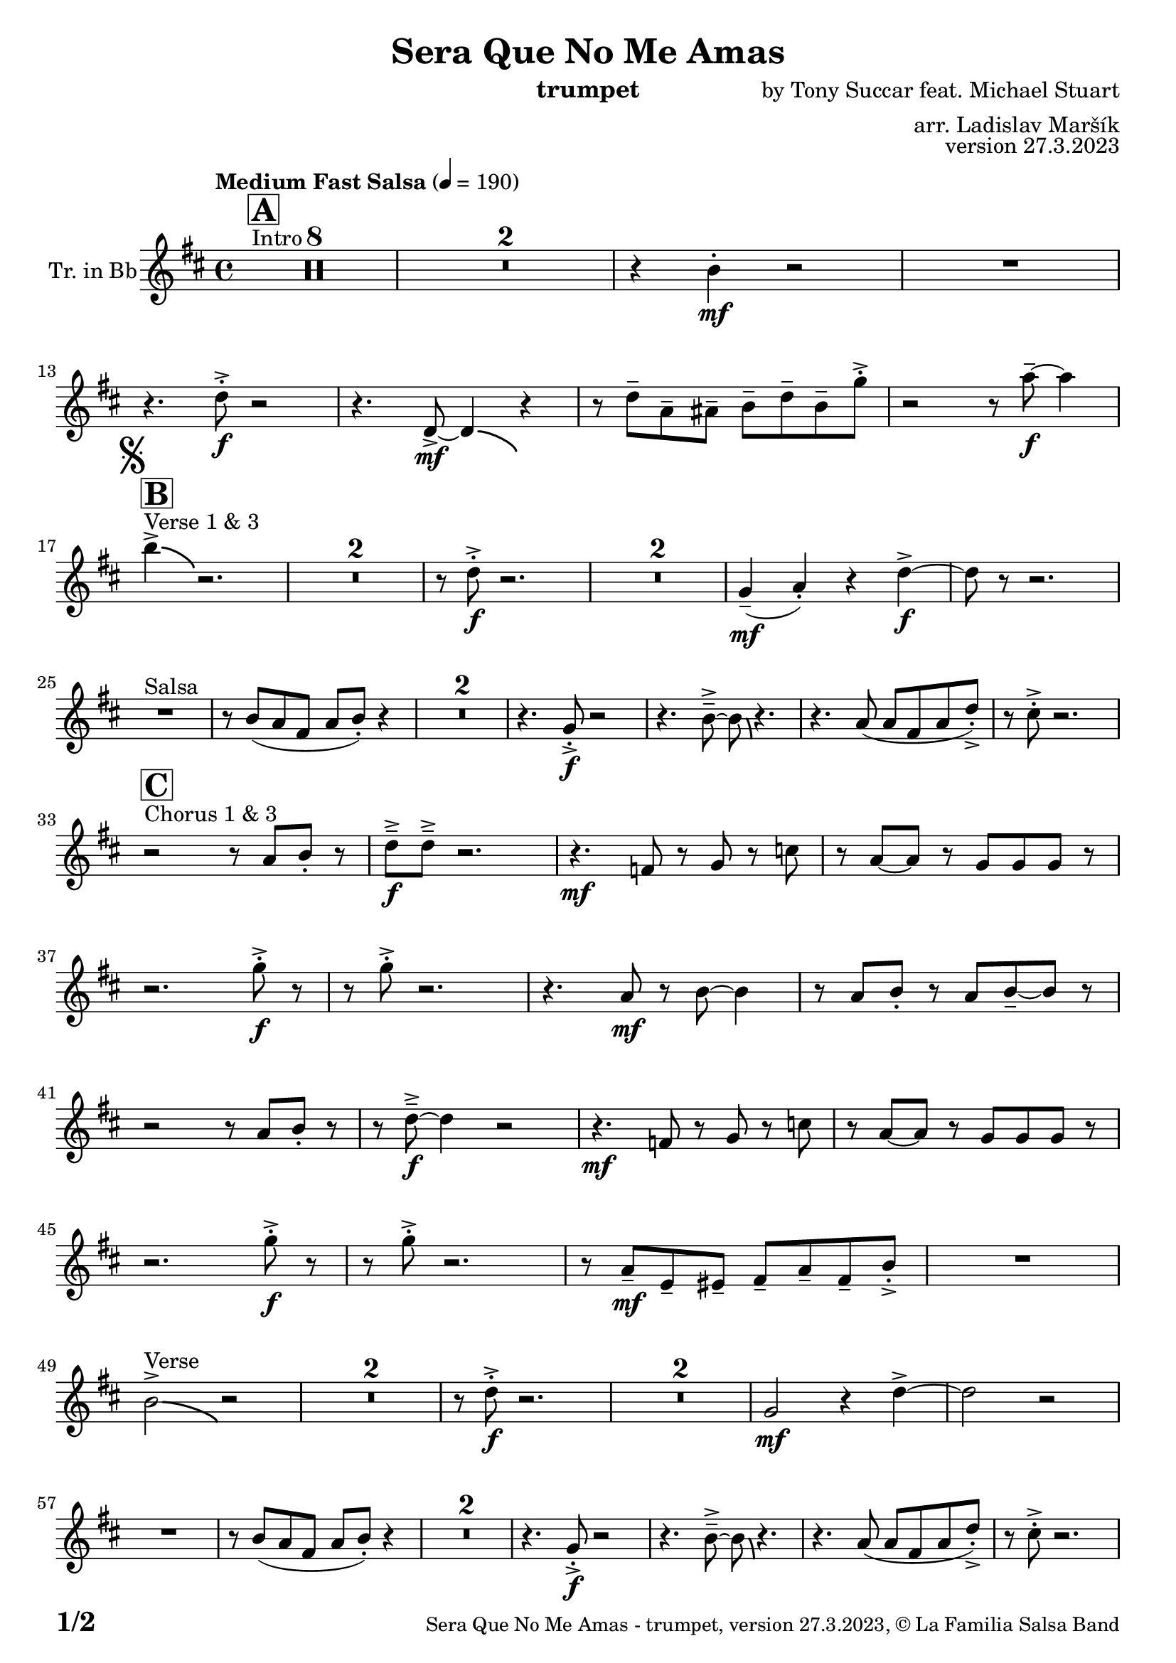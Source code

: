 \version "2.24.0"

% Sheet revision 2022_09

\header {
  title = "Sera Que No Me Amas"
  instrument = "trumpet"
  composer = "by Tony Succar feat. Michael Stuart"
  arranger = "arr. Ladislav Maršík"
  opus = "version 27.3.2023"
  copyright = "© La Familia Salsa Band"
}

inst =
#(define-music-function
  (string)
  (string?)
  #{ <>^\markup \abs-fontsize #16 \bold \box #string #})

makePercent = #(define-music-function (note) (ly:music?)
                 (make-music 'PercentEvent 'length (ly:music-length note)))

#(define (test-stencil grob text)
   (let* ((orig (ly:grob-original grob))
          (siblings (ly:spanner-broken-into orig)) ; have we been split?
          (refp (ly:grob-system grob))
          (left-bound (ly:spanner-bound grob LEFT))
          (right-bound (ly:spanner-bound grob RIGHT))
          (elts-L (ly:grob-array->list (ly:grob-object left-bound 'elements)))
          (elts-R (ly:grob-array->list (ly:grob-object right-bound 'elements)))
          (break-alignment-L
           (filter
            (lambda (elt) (grob::has-interface elt 'break-alignment-interface))
            elts-L))
          (break-alignment-R
           (filter
            (lambda (elt) (grob::has-interface elt 'break-alignment-interface))
            elts-R))
          (break-alignment-L-ext (ly:grob-extent (car break-alignment-L) refp X))
          (break-alignment-R-ext (ly:grob-extent (car break-alignment-R) refp X))
          (num
           (markup text))
          (num
           (if (or (null? siblings)
                   (eq? grob (car siblings)))
               num
               (make-parenthesize-markup num)))
          (num (grob-interpret-markup grob num))
          (num-stil-ext-X (ly:stencil-extent num X))
          (num-stil-ext-Y (ly:stencil-extent num Y))
          (num (ly:stencil-aligned-to num X CENTER))
          (num
           (ly:stencil-translate-axis
            num
            (+ (interval-length break-alignment-L-ext)
               (* 0.5
                  (- (car break-alignment-R-ext)
                     (cdr break-alignment-L-ext))))
            X))
          (bracket-L
           (markup
            #:path
            0.1 ; line-thickness
            `((moveto 0.5 ,(* 0.5 (interval-length num-stil-ext-Y)))
              (lineto ,(* 0.5
                          (- (car break-alignment-R-ext)
                             (cdr break-alignment-L-ext)
                             (interval-length num-stil-ext-X)))
                      ,(* 0.5 (interval-length num-stil-ext-Y)))
              (closepath)
              (rlineto 0.0
                       ,(if (or (null? siblings) (eq? grob (car siblings)))
                            -1.0 0.0)))))
          (bracket-R
           (markup
            #:path
            0.1
            `((moveto ,(* 0.5
                          (- (car break-alignment-R-ext)
                             (cdr break-alignment-L-ext)
                             (interval-length num-stil-ext-X)))
                      ,(* 0.5 (interval-length num-stil-ext-Y)))
              (lineto 0.5
                      ,(* 0.5 (interval-length num-stil-ext-Y)))
              (closepath)
              (rlineto 0.0
                       ,(if (or (null? siblings) (eq? grob (last siblings)))
                            -1.0 0.0)))))
          (bracket-L (grob-interpret-markup grob bracket-L))
          (bracket-R (grob-interpret-markup grob bracket-R))
          (num (ly:stencil-combine-at-edge num X LEFT bracket-L 0.4))
          (num (ly:stencil-combine-at-edge num X RIGHT bracket-R 0.4)))
     num))

#(define-public (Measure_attached_spanner_engraver context)
   (let ((span '())
         (finished '())
         (event-start '())
         (event-stop '()))
     (make-engraver
      (listeners ((measure-counter-event engraver event)
                  (if (= START (ly:event-property event 'span-direction))
                      (set! event-start event)
                      (set! event-stop event))))
      ((process-music trans)
       (if (ly:stream-event? event-stop)
           (if (null? span)
               (ly:warning "You're trying to end a measure-attached spanner but you haven't started one.")
               (begin (set! finished span)
                 (ly:engraver-announce-end-grob trans finished event-start)
                 (set! span '())
                 (set! event-stop '()))))
       (if (ly:stream-event? event-start)
           (begin (set! span (ly:engraver-make-grob trans 'MeasureCounter event-start))
             (set! event-start '()))))
      ((stop-translation-timestep trans)
       (if (and (ly:spanner? span)
                (null? (ly:spanner-bound span LEFT))
                (moment<=? (ly:context-property context 'measurePosition) ZERO-MOMENT))
           (ly:spanner-set-bound! span LEFT
                                  (ly:context-property context 'currentCommandColumn)))
       (if (and (ly:spanner? finished)
                (moment<=? (ly:context-property context 'measurePosition) ZERO-MOMENT))
           (begin
            (if (null? (ly:spanner-bound finished RIGHT))
                (ly:spanner-set-bound! finished RIGHT
                                       (ly:context-property context 'currentCommandColumn)))
            (set! finished '())
            (set! event-start '())
            (set! event-stop '()))))
      ((finalize trans)
       (if (ly:spanner? finished)
           (begin
            (if (null? (ly:spanner-bound finished RIGHT))
                (set! (ly:spanner-bound finished RIGHT)
                      (ly:context-property context 'currentCommandColumn)))
            (set! finished '())))
       (if (ly:spanner? span)
           (begin
            (ly:warning "I think there's a dangling measure-attached spanner :-(")
            (ly:grob-suicide! span)
            (set! span '())))))))

\layout {
  \context {
    \Staff
    \consists #Measure_attached_spanner_engraver
    \override MeasureCounter.font-encoding = #'latin1
    \override MeasureCounter.font-size = 0
    \override MeasureCounter.outside-staff-padding = 2
    \override MeasureCounter.outside-staff-horizontal-padding = #0
  }
}

repeatBracket = #(define-music-function
                  (parser location N note)
                  (number? ly:music?)
                  #{
                    \override Staff.MeasureCounter.stencil =
                    #(lambda (grob) (test-stencil grob #{ #(string-append(number->string N) "x") #} ))
                    \startMeasureCount
                    \repeat volta #N { $note }
                    \stopMeasureCount
                  #}
                  )

Trumpet = \new Voice
\transpose c d
\relative c'' {
  \set Staff.instrumentName = \markup {
    \center-align { "Tr. in Bb" }
  }
  \set Staff.midiInstrument = "trumpet"
  \set Staff.midiMaximumVolume = #1.0

  \key c \major
  \time 4/4
  \tempo "Medium Fast Salsa" 4 = 190
  
  s1*0 ^\markup { "Intro" }
  \inst "A"
  \set Score.skipBars = ##t R1*8
  \set Score.skipBars = ##t R1*2
  r4 a4 -. \mf r2 |
  R1 | \break
  
  r4. c8 -. \accent \f r2 |
  r4. c,8  \mf \accent ~ c4 \bendAfter #-4 r4 |
  r8 c'8  \tenuto g \tenuto gis \tenuto  a \tenuto c \tenuto a \tenuto f' -. \accent  |
  r2 r8 g8 \f  \tenuto ~ g4 | \break

  \mark \markup { \musicglyph "scripts.segno" }
  s1*0 ^\markup { "Verse 1 & 3" }
  \inst "B"
  a4 \accent  \bendAfter #-4  r2. | 
  \set Score.skipBars = ##t R1*2
  r8 c,8 -. \accent \f r2. |
  \set Score.skipBars = ##t R1*2
  f,4 ( \mf \tenuto g -. ) r4 c \f \accent ~ |
  c8 r8 r2. | \break

  s1*0 ^\markup { "Salsa" }
  R1 |
  r8 a ( g e g a -. ) r4  |
  \set Score.skipBars = ##t R1*2
  r4. f8 -. \accent \f r2 |
  r4. a8\tenuto \accent ~a8 \bendAfter #-4 r4. |
  r4. g8 ( g e g c -. ) \accent |
  r8 b -. \accent r2. | \break

  s1*0 ^\markup { "Chorus 1 & 3" }
  \inst "C"
  r2 r8 g a -. r | 
  c \f \tenuto \accent c \tenuto \accent r2. |
  r4. \mf es,8 r f r bes | 
  r g ~ g r f f f  r  | \break
  r2. f'8 -. \accent \f r |
  r8 f8 -. \accent r2. |
  r4. g,8 \mf r a ~ a4 |
  r8 g a -. r g a \tenuto ~ a r | \break
  r2  r8 g a -. r | 
  r  c \f \tenuto \accent ~ c4 r2 |
  r4. \mf es,8 r f r bes | 
  r g ~ g r f f f  r  | \break
  r2. f'8 -. \accent \f r |
  r8 f8 -. \accent r2. |
  r8 g,8 \mf  \tenuto d \tenuto dis \tenuto  e \tenuto g \tenuto e \tenuto a -. \accent  |

  R1| \break
  a2 ^\markup { "Verse" } \accent  \bendAfter #-4  r2 | 
  \set Score.skipBars = ##t R1*2
  r8 c8 -. \accent \f r2. |
  \set Score.skipBars = ##t R1*2
  f,2 \mf r4 c' \accent ~ |
  c2 r2 | \break
  R1 |
  r8 a ( g e g a -. ) r4  |
  \set Score.skipBars = ##t R1*2
  r4. f8 -. \accent \f r2 |
  r4. a8\tenuto \accent ~a8 \bendAfter #-4 r4. |
  r4. g8 ( g e g c -. ) \accent |
  r8 b -. \accent r2. | \break
  
  r2 ^\markup { "Chorus " }  r8 g a -. r | 
  c \f \tenuto \accent c \tenuto \accent r2. |
  r4. \mf es,8 r f r bes | 
  r g ~ g r f f f  r  | \break
  r2. f'8 -. \accent \f r |
  r8 f8 -. \accent r2. |
  r4. g,8 \mf r a ~ a4 |
  r8 g a -. r g a \tenuto ~ a r | \break
  r2  r8 g a -. r | 
  r  c \f \tenuto \accent ~ c4 r2 |
  r4. es,8 \mf r f r bes | 
  r g ~ g r f f f  r  | \break
  r2. f'8 -. \accent \f r |
  r8 f8 -. \accent r2. |
  r4. c,8  \mf r g' r a | 
  r g ~ g r e d e  r  | \break
  \set Score.skipBars = ##t R1*8 ^\markup { "Ya No Se" }
  
  r2 r8 c'8 ~-. \accent \f c4 |
  r2 r8 c,8  \mf \accent ~ c4 |
  r4. a'8 \f -. r a g g \accent -. |
  R1 | \break
  
  r2 r8 c8 ~-. \accent \f c4 |
  R1 |
  c4 \mf ~ c8  \tenuto d8 ~ d4 ~ d8 \tenuto  es ~ |
  es4 ~ es8  f \f  g f g r | \break
  \mark \markup { \musicglyph "scripts.coda" } 
  a8 ^\markup { "Chorus" }  -. \accent  r4. r8 g, a -. r | 
  c \f \tenuto \accent c \tenuto \accent r2. |
  r4. \mf es,8 r f r bes | 
  r g8 ~ g r8 f f bes,8 r  | \break
  r2. f'8 ^\markup { "Sax D" }  -. \accent \f r |
  r8 f8 -. \accent r2. |
  r4. g8 \mf r a ~ a4 |
  r8 g a -. r g a \tenuto ~ a r | \break
  r2r8 g a r | 
  r c \tenuto \accent ~ c4 r2 |
  r4. c,8 g' g f g |
  es f g r r2 |
  r4 g8 r r bes r4 |
  r8 g r es' r es d c |
  d c ~ c2 ~ c8 bes | 
  R1 | \break

  r8 e, e e g g r fis |
  r fis r a r a g4 ~ |
  g8 f r d a'4. g8 ~ |
  g2. r4 |
  r2. r8 a | 
  r e r g r e f g |
  d e f r r2 |
  r8 b r4 b8 r4. | \break
  
  \label #'lastPage
  \bar "|."
}

\score {
  \compressMMRests \new Staff \with {
    \consists "Volta_engraver"
  }
  {
    \Trumpet
  }
  \layout {
    \context {
      \Score
      \remove "Volta_engraver"
    }
  }
}

\score {
  \unfoldRepeats {
      \transpose d c  \Trumpet 
  }
  \midi { } 
} 

\paper {
  system-system-spacing =
  #'((basic-distance . 14)
     (minimum-distance . 10)
     (padding . 1)
     (stretchability . 60))
  between-system-padding = #2
  bottom-margin = 5\mm

  print-page-number = ##t
  print-first-page-number = ##t
  oddHeaderMarkup = \markup \fill-line { " " }
  evenHeaderMarkup = \markup \fill-line { " " }
  oddFooterMarkup = \markup {
    \fill-line {
      \bold \fontsize #2
      \concat { \fromproperty #'page:page-number-string "/" \page-ref #'lastPage "0" "?" }

      \fontsize #-1
      \concat { \fromproperty #'header:title " - " \fromproperty #'header:instrument ", " \fromproperty #'header:opus ", " \fromproperty #'header:copyright }
    }
  }
  evenFooterMarkup = \markup {
    \fill-line {
      \fontsize #-1
      \concat { \fromproperty #'header:title " - " \fromproperty #'header:instrument ", " \fromproperty #'header:opus ", " \fromproperty #'header:copyright }

      \bold \fontsize #2
      \concat { \fromproperty #'page:page-number-string "/" \page-ref #'lastPage "0" "?" }
    }
  }
}